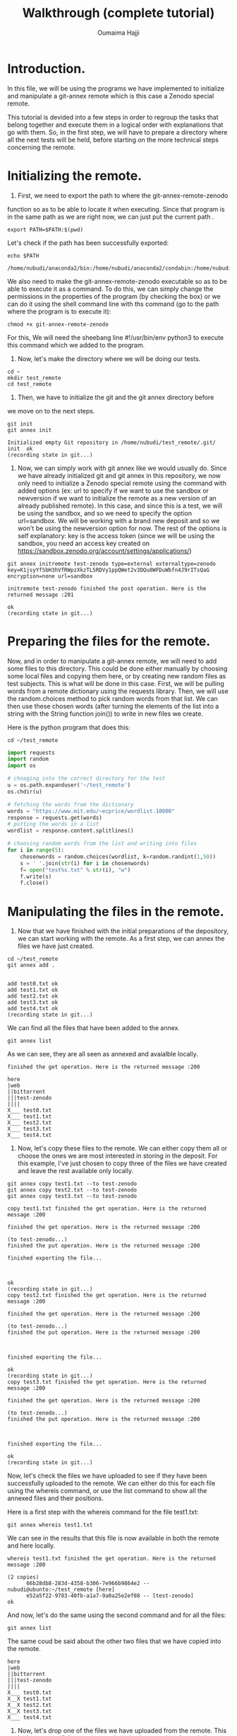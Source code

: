 #+TITLE:       Walkthrough (complete tutorial)
#+AUTHOR:      Oumaima Hajji
#+STARTUP: overview indent inlineimages logdrawer
#+TAGS: R(R) Python(p) OrgMode(O) 

* Introduction.
In this file, we will be using the programs we have implemented to
initialize and manipulate a git-annex remote which is this case a
Zenodo special remote.

This tutorial is devided into a few steps in order to regroup the
tasks that belong together and execute them in a logical order with
explanations that go with them. So, in the first step, we will have to
prepare a directory where all the next tests will be held, before
starting on the more technical steps concerning the remote. 

* Initializing the remote.
1. First, we need to export the path to where the git-annex-remote-zenodo
function so as to be able to locate it when executing. Since that
program is in the same path as we are right now, we can just put the
current path .
#+BEGIN_SRC shell :session *shell* :results output :exports both
export PATH=$PATH:$(pwd)
#+END_SRC

#+RESULTS:


Let's check if the path has been successfully exported:
#+BEGIN_SRC shell :session *shell* :results output :exports both
echo $PATH
#+END_SRC

#+RESULTS:
: /home/nubudi/anaconda2/bin:/home/nubudi/anaconda2/condabin:/home/nubudi/.local/bin:/usr/local/sbin:/usr/local/bin:/usr/sbin:/usr/bin:/sbin:/bin:/usr/games:/usr/local/games:/snap/bin:/home/nubudi/Desktop/Internship/code

We also need to make the git-annex-remote-zenodo executable so as to
be able to execute it as a command. To do this, we can simply
change the permissions in the properties of the program (by checking
the box) or we can do it using the shell command line with ths
command (go to the path where the program is to execute it):

#+BEGIN_SRC shell :session *shell* :results output :exports both
chmod +x git-annex-remote-zenodo
#+END_SRC

#+RESULTS:

For this, We will need the sheebang line #!/usr/bin/env python3 to
execute this command which we added to the program.

2. Now, let's make the directory where we will be doing our tests.

#+BEGIN_SRC shell :session *shell* :results output :exports both
cd ~
mkdir test_remote
cd test_remote
#+END_SRC

#+RESULTS:

3. Then, we have to initialize the git and the git annex directory before
we move on to the next steps. 

#+BEGIN_SRC shell :session *shell* :results output :exports both 
git init
git annex init
#+END_SRC

#+RESULTS:
: Initialized empty Git repository in /home/nubudi/test_remote/.git/
: init  ok
: (recording state in git...)

4. Now, we can simply work with git annex like we would usually
   do. Since we have already initialized git and git annex in this
   repository, we now only need to initialize a Zenodo special remote
   using the command with added options (ex: url to specify if we want
   to use the sandbox or newversion if we want to initialize the
   remote as a new version of an already published remote).
   In this case, and since this is a test, we will be using the
   sandbox, and so we need to specify the option url=sandbox. We will
   be working with a brand new deposit and so we won't be using the
   newversion option for now. The rest of the options is self
   explanatory: key is the access token (since we will be using the
   sandbox, you need an access key created on
   https://sandbox.zenodo.org/account/settings/applications/)

#+begin_src shell :session *shell* :results output :exports both
git annex initremote test-zenodo type=external externaltype=zenodo key=K1jsyYfSbH3hVfRWpzXkzTL5RDVy1ppQWet2v3DQu8WFDuWbfn4J9rITsQaG encryption=none url=sandbox
#+end_src

#+RESULTS:
: initremote test-zenodo finished the post operation. Here is the returned message :201
: 
: ok
: (recording state in git...)

* Preparing the files for the remote.
Now, and in order to manipulate a git-annex remote, we will need to
add some files to this directory. This could be done either manually
by choosing some local files and copying them here, or by creating new
random files as test subjects. This is what will be done in this
case.
First, we will be pulling words from a remote dictionary using the
requests library. Then, we will use the random.choices method to pick
random words from that list. We can then use these chosen words (after
turning the elements of the list into a string with the String
function join()) to write in new files we create.

Here is the python program that does this:

#+BEGIN_SRC shell :session *shell* :results output :exports both
cd ~/test_remote
#+END_SRC

#+RESULTS:

#+begin_src python :results output :exports both
import requests
import random
import os

# chnaging into the correct directory for the test
u = os.path.expanduser('~/test_remote')
os.chdir(u)

# fetching the words from the dictionary
words = "https://www.mit.edu/~ecprice/wordlist.10000"
response = requests.get(words)
# putting the words in a list
wordlist = response.content.splitlines()

# choosing random words from the list and writing into files
for i in range(5):
    chosenwords = random.choices(wordlist, k=random.randint(1,50))
    s = ' '.join(str(i) for i in chosenwords)
    f= open("test%s.txt" % str(i), "w")
    f.write(s)
    f.close()

#+end_src

#+RESULTS:

* Manipulating the files in the remote.
1. Now that we have finished with the initial preparations of the
   depository, we can start working with the remote. As a first step,
   we can annex the files we have just created.

#+BEGIN_SRC shell :session *shell* :results output :exports both
cd ~/test_remote
git annex add . 
#+END_SRC

#+RESULTS:
: 
: add test0.txt ok
: add test1.txt ok
: add test2.txt ok
: add test3.txt ok
: add test4.txt ok
: (recording state in git...)

We can find all the files that have been added to the annex.

#+BEGIN_SRC shell :session *shell* :results output :exports both
git annex list
#+END_SRC

As we can see, they are all seen as annexed and avaialble locally.
#+RESULTS:
#+begin_example
finished the get operation. Here is the returned message :200

here
|web
||bittorrent
|||test-zenodo
||||
X___ test0.txt
X___ test1.txt
X___ test2.txt
X___ test3.txt
X___ test4.txt
#+end_example

2. Now, let's copy these files to the remote. We can either copy them
   all or choose the ones we are most interested in storing in the
   deposit. For this example, I've just chosen to copy three of the
   files we have created and leave the rest available only locally.

#+BEGIN_SRC shell :session *shell* :results output :exports both
git annex copy test1.txt --to test-zenodo
git annex copy test2.txt --to test-zenodo
git annex copy test3.txt --to test-zenodo
#+END_SRC

#+RESULTS:
#+begin_example
copy test1.txt finished the get operation. Here is the returned message :200

finished the get operation. Here is the returned message :200

(to test-zenodo...) 
finished the put operation. Here is the returned message :200

finished exporting the file... 



ok
(recording state in git...)
copy test2.txt finished the get operation. Here is the returned message :200

finished the get operation. Here is the returned message :200

(to test-zenodo...) 
finished the put operation. Here is the returned message :200



finished exporting the file... 

ok
(recording state in git...)
copy test3.txt finished the get operation. Here is the returned message :200

finished the get operation. Here is the returned message :200

(to test-zenodo...) 
finished the put operation. Here is the returned message :200



finished exporting the file... 

ok
(recording state in git...)
#+end_example

Now, let's check the files we have uploaded to see if they have been
successfully uploaded to the remote. We can either do this for each
file using the whereis command, or use the list command to show all
the annexed files and their positions.

Here is a first step with the whereis command for the file test1.txt:
#+BEGIN_SRC shell :session *shell* :results output :exports both
git annex whereis test1.txt
#+END_SRC

We can see in the results that this file is now available in both the
remote and here locally.
#+RESULTS:
: whereis test1.txt finished the get operation. Here is the returned message :200
: 
: (2 copies) 
:   	66b28db8-283d-4358-b306-7e966b9864e2 -- nubudi@ubunto:~/test_remote [here]
:    	e52a5f22-9783-40fb-a1a7-9a0a25e2ef08 -- [test-zenodo]
: ok


And now, let's do the same using the second command and for all the
files:
#+BEGIN_SRC shell :session *shell* :results output :exports both
git annex list
#+END_SRC

The same coud be said about the other two files that we have copied
into the remote.
#+RESULTS:
#+begin_example
here
|web
||bittorrent
|||test-zenodo
||||
X___ test0.txt
X__X test1.txt
X__X test2.txt
X__X test3.txt
X___ test4.txt
#+end_example

3. Now, let's drop one of the files we have uploaded from the
   remote. This is done to see if the program we have implemented
   works and also to test the usefulness of git-annex remotes.

#+BEGIN_SRC shell :session *shell* :results output :exports both
git annex drop test1.txt --from test-zenodo
#+END_SRC

#+RESULTS:
: drop test-zenodo test1.txt finished the get operation. Here is the returned message :200
: 
: finished the get operation. Here is the returned message :200
: 
: finished the delete operation. Here is the returned message :204
: 
: ok
: (recording state in git...)

Now, let's list the annexed files to see if the files test1.txt is
still available in the remote:
#+BEGIN_SRC shell :session *shell* :results output :exports both
git annex list
#+END_SRC

As we can see, it's only available locally now.
#+RESULTS:
#+begin_example
here
|web
||bittorrent
|||test-zenodo
||||
X___ test0.txt
X___ test1.txt
X__X test2.txt
X__X test3.txt
X___ test4.txt
#+end_example

5. Now, let's try something new, this time having the file only
   available on the remote and trying to get it to here.

   To do this, we can first list all the files that are annexed and
   see where the file is kept now.
#+BEGIN_SRC shell :session *shell* :results output :exports both
git annex list
#+END_SRC

#+RESULTS:
#+begin_example
here
|web
||bittorrent
|||test-zenodo
||||
X___ test0.txt
X___ test1.txt
X__X test2.txt
X__X test3.txt
X___ test4.txt
#+end_example

   We then can choose either a file that's not here but is on the
   remote or we can do this manually by dropping a file that is here
   from its local position and then getting it from the remote. But
   since file1.txt already answers this criteria, we can just try this
   operation on it straight-away.


#+BEGIN_SRC shell :session *shell* :results output :exports both
git annex drop test3.txt
#+END_SRC

#+RESULTS:
: drop test3.txt finished the get operation. Here is the returned message :200
: 
: finished the get operation. Here is the returned message :200
: 
: Yes, this file exists in the remote: SHA256E-s384--4e2ab8d53db6354bb9dd3e019eb47e0578ea60f4e898bc2c64d5814ab6f33fda.txt
: ok
: (recording state in git...)


We can now check to see if it has been successfully dropped locally
#+BEGIN_SRC shell :session *shell* :results output :exports both
git annex list
#+END_SRC

Which is the case since the file test2.txt is no longer in here but
it's still available in the test-zenodo remote.
#+RESULTS:
#+begin_example
here
|web
||bittorrent
|||test-zenodo
||||
X___ test0.txt
X___ test1.txt
X__X test2.txt
___X test3.txt
X___ test4.txt
#+end_example


#+BEGIN_SRC shell :session *shell* :results output :exports both
git annex get test3.txt --from test-zenodo
#+END_SRC

#+RESULTS:
: get test3.txt (from test-zenodo...) 
: finished the get operation. Here is the returned message :200
: 
: finished the get operation. Here is the returned message :200
: 
: finished the get operation. Here is the returned message :200
: 
: 

(checksum...) ok
: (recording state in git...)

Now, let's check to see if git-annex succeeded in getting the file
from the remote.
#+BEGIN_SRC shell :session *shell* :results output :exports both
git annex list
#+END_SRC

As we can see from the results, the file test3.txt that wasn't
available locally just a few moments ago is now here and available for
our use.
#+RESULTS:
#+begin_example
here
|web
||bittorrent
|||test-zenodo
||||
X___ test0.txt
X___ test1.txt
X__X test2.txt
X__X test3.txt
X___ test4.txt
#+end_example

> We can continue playing with files this way, annexing the ones we want
to store and copying/moving them from/to the remote. We can drop them either
locally if we no longer want them there, or drop them from the remote
as well.

* Disabling the remote.
Once we finish working with a certain remote, it's time to disable
it. To do this, we will be using a program that takes care of all the
steps that are necessary for a remote to be disabled
(git-annex-disableremote.py).
In our case, this program first publishes the Zenodo deposit that has
been created when we initialized the remote. Then, it transforms all
the annexed files that have been published in the deposit into web
remotes and adds them in git-annex. Lastly, it deletes the remote locally.

To do so, we will only need the necessary information that will allow
us to acess the deposit (deposit id and the access token). We will
also use a file containing all the necessary metadata for publishing
so as to not have to give the information in the command line.

First, let's just create a simple json file (example: zenodo.json)
with example metadata to allow us to publish. For this, we can just
copy the example that was given in the zenodo tutorial
(https://developers.zenodo.org/?python#quickstart-upload) or we can
create our own with information that concerns us.

I've added a file in the directory that contains the code source files
and so it could be used to pass this test.
You could also change things in the file according to the type of content
you want to publish (this all could be found in the tutorial in the
same url given earlier).

Let's write the file using a python program which creates a dictionary
and fills it in with all the metadata that's needed before dumping the
content of this dictionary in a zenodo.json file.
#+begin_src python :results output :exports both
import os
import json

# filling dico with information
dico= {}
metadata = {}
dico['title'] = "Test upload"
dico['upload_type'] = "poster"
dico['description'] = "This is a test to publish a deposit"
dico['creators'] = [{'name': 'Doe, John', 'affiliation': 'researcher'}]
dico['access_right'] = "closed"
# creating the the other dictionary metadata that has dico as a value for the key metadata
metadata['metadata'] = dico

outputpath = os.getcwd() + "/zenodo.json"
print(outputpath)
# opening the file and writing into it.
f = open(outputpath, "w+")
json.dump(metadata, f)
f.close()
#+end_src

Now, we can execute the program giving it the id of the deposit, the
access key, and the path to the zenodo.json file.
- First, we will need the id of the deposit and this could be known
  easily by checking the uploads on the zenodo website. Depending on
  whether or nor the sandbox is used, we can get the id on the upload
  window. But here, we can write a program that automatically looks
  for the id for us without us having to do it on the browser. So,
  this is what we will do in the following function.
  #+begin_src python :results output :exports both
import subprocess
import os
import shlex

# getting the current directory where this file is (and the python script as well)
cwd = os.getcwd()
# changing the directory to that of the test
u = os.path.expanduser('~/test_remote')
os.chdir(u)
remote_path = os.getcwd()
# reading the file from the other branch without checking into it
output = subprocess.getoutput("git show git-annex:./remote.log")
s = shlex.split(output, comments=True, posix=False)
for elm in s:
    # looking through the elemnts for the index of the id
    if elm.startswith("deposit_id"):
        id = elm.split("=")[-1]

# now, let's execute the command to disable the remote
progpath = cwd + "/git-annex-disableremote.py"
jsonfilepath = cwd + "/zenodo.json"

os.system("python3 "+ progpath + " -i " + id + " -k K1jsyYfSbH3hVfRWpzXkzTL5RDVy1ppQWet2v3DQu8WFDuWbfn4J9rITsQaG -f " + jsonfilepath + " -u sandbox")
#+end_src

  #+RESULTS:
  : addurl https://sandbox.zenodo.org/api/files/5fba796e-e301-4e23-9b5f-37ca92a3c0d0/SHA256E-s155--d87820702c4e436875270b5ad392d7a54c3fca4a06b15db98f64d7054e6a86e6.txt?access_token=K1jsyYfSbH3hVfRWpzXkzTL5RDVy1ppQWet2v3DQu8WFDuWbfn4J9rITsQaG ok
  : (recording state in git...)
  : addurl https://sandbox.zenodo.org/api/files/5fba796e-e301-4e23-9b5f-37ca92a3c0d0/SHA256E-s384--4e2ab8d53db6354bb9dd3e019eb47e0578ea60f4e898bc2c64d5814ab6f33fda.txt?access_token=K1jsyYfSbH3hVfRWpzXkzTL5RDVy1ppQWet2v3DQu8WFDuWbfn4J9rITsQaG ok
  : (recording state in git...)
  : 32768

  Now, we can finally take a look at the results after the operation
  of disabling the remote. As we can see, there were two major changes
  in the result of the command list:
  - Firstly, the two files that were on the Zenodo remote (test2.txt and
    test3.txt) are now available on the web, which means that they
    have been successfully turned into web remotes.
    This step was taken care of by the function transformtoweb.
  - Secondly, the Zenodo remote (test-zenodo) no longer appears in the list of the
    remotes where the files are kept. This shows that the remote has
    been successfully removed.
    This was done by the command 'git remote remove' in the
    disableremotelocally method which looks in the file remote.log for
    the remote that we want to remove and then removes it from git.
#+BEGIN_SRC shell :session *shell* :results output :exports both
git annex list
#+END_SRC

#+RESULTS:
: here
: |web
: ||bittorrent
: |||
: X__ test0.txt
: X__ test1.txt
: XX_ test2.txt
: XX_ test3.txt
: X__ test4.txt

 We can also check the list of the remotes that are kept in git and we
 can see that we get nothing in result, which would have been
 different if we still have remotes in this directory.

 #+BEGIN_SRC shell :session *shell* :results output :exports both
git remote
#+END_SRC

#+RESULTS:
 
* Initializing a new version of a deposit.
In this part, we will test the feature of the program that allows us
to create a new version of a deposit that we have already
published. To do this, we can simply initialize a new remote in the
directory where we want to continue the test by using the option
newversion=id and giving the id of the deposit that we want to create
the new version of.

To get the id of the deposit that we want to create a new version of,
we need to check on the uploads on Zenodo by clicking on the deposit
and then fetching the id from the url.
#+begin_src shell :session *shell* :results output :exports both
git annex initremote test-zenodo-newver type=external newversion=879747 externaltype=zenodo key=K1jsyYfSbH3hVfRWpzXkzTL5RDVy1ppQWet2v3DQu8WFDuWbfn4J9rITsQaG encryption=none url=sandbox
#+end_src

Now, we can check to see information about the directory and the
remotes that have been initialized in.
#+begin_src shell :session *shell* :results output :exports both
git annex list
#+end_src

* Restoring an archive
** introduction
In this last part of the walkthrough, we will be trying to keep a copy
of the files in an archive that we will upload to Zenodo and that we
will use later on to restore the files if we don't want to pass by
git-annex and do that manually. This could be interesting if a user
wants to get the files that are stored in the remote in another
machine. 

By using this program, we will be storing copies of the files that we
have uploaded to the Zenodo remote and we will try to download them
back after having extracted them from the archive. We already know
that git-annex keeps files as symbolic links that point to where they
are stored, and so when we archive them and download the archive, the
links get broken since they no longer point to something
existent. This is the problem we solve in this part.

There two separate logical parts to this process:
First, we need to archive the files and upload them to Zenodo. This
is done automatically when the user publishes their deposit. Along
with this archive, we also upload a file containing information
about all the files (git-annex-info.json), and a
script to fetch when we want to restore the archive (restorearchive.py).
+ *git-annex-info.json*: in this file, we keep valuable information
  about the files such as their keys, download links, locations, ..
+ *restorearchive.py*: this script is available in the directory
  containing all these programs and it's a simple python script that
  will be used to restore all the files. This could be downloaded from
  the Zenodo deposit by the user anytime they want to restore their
  files. All they need to do is execute it by giving the access token
  and setting the restoring option.
   
We propose three ways to get the files back, and the user gets to
choose which way when they execute the program. The options are:
- *rebuildannex*: Rebuild the annex so that the downloaded symbolic
  links point to the files.
- *usegitannex*: initialize a git-annex and add the restored files
  into it as well as store them as web remotes.
- *simpledownload*: download the files once we restore them by making
  them replace the broken symbolic links. 

We will be trying out all of these options in the following parts.

** retrieving the restoring file
As has been explained above, a python script will be used to restore
the files and this script as already been uploaded to the Zenodo
deposit when we archived the files. And so, to be able to retrieve the
archive and restore the files from it, we need to get the file
*restorearchive.py* and put it in the directory where we want to restore
our files.

This task could be done manually by going to Zenodo and downloading it
from the deposit, but in this walkthrough we will be doing it using a
simple python program. The user will need the id of the deposit (the
one where the file is uploaded) as well as the access token.

#+begin_src python :results output :exports both

#+end_src

Now that we have downloaded the file and put it in the three test
directories we can move on to the next step of the process which is
the restoring stage.

** restoring with simpledownload
First, let's go to the directory where we will be doing this test.
#+begin_src shell :session *shell* :results output :exports both
cd ~/test_restore/simpledownload
#+end_src

Now, we can simply execute the program by choosing the option
simpledownload. This program downloads the archive as well as the file
*git-init-info.json* and uses them restore the files by removing the
broken symbolic links and downloading the correct files instead. It
then deletes the archive, *git-init-info.json*, and *restorearcive.py*
when it finishes using them. The user ends up with a folder containing
only the restored files.
#+begin_src shell :session *shell* :results output :exports both
python3 restore_archive.py -k KEY -o simpledownload -u sandbox
#+end_src

Now, we can just go to the folder and see the files that are on it.
#+begin_src shell :session *shell* :results output :exports both
cd Myproject
ls
#+end_src
** restoring with rebuildannex
First, let's go to the directory where we will be doing this test.
#+begin_src shell :session *shell* :results output :exports both
cd ~/test_restore/rebuildannex
#+end_src

Now, we can simply execute the program by choosing the option
rebuildannex. This program downloads the archive as well as the file
*git-init-info.json* and uses them restore the files by creating the
directories where the symbolic links have been pointing and downloads
the files there. The symbolic links are working again.
It then deletes the archive, *git-init-info.json*, and *restorearcive.py*
when it finishes using them. The user ends up with a folder containing
only the restored files.
#+begin_src shell :session *shell* :results output :exports both
python3 restore_archive.py -k KEY -o rebuildannex -u sandbox
#+end_src

Now, we can just go to the folder and see the files that are on it.
#+begin_src shell :session *shell* :results output :exports both
cd Myproject
ls
#+end_src
** restoring with usegitannex
First, let's go to the directory where we will be doing this test.
#+begin_src shell :session *shell* :results output :exports both
cd ~/test_restore/usegitannex
#+end_src

Now, we can simply execute the program by choosing the option
simpledownload. This program downloads the archive as well as the file
*git-init-info.json* and uses them restore the files by downloading them
and then initializing git and git-annex in the directory and adding
the files into the annex. It also uses web remotes and registers te
files in the remote so that the user can have a second copy available.
It then deletes the archive, *git-init-info.json*, and *restorearcive.py*
when it finishes using them. The user ends up with a folder containing
only the restored files.
#+begin_src shell :session *shell* :results output :exports both
python3 restore_archive.py -k KEY -o usegitannex -u sandbox
#+end_src


Now, we can just go to the folder and see the files that are on it.
#+begin_src shell :session *shell* :results output :exports both
cd Myproject
ls
#+end_src
